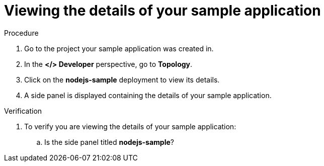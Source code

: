 [id="viewing_the_details_of_your_sample_application_{context}",role="qs-task-title"]
= Viewing the details of your sample application

[.qs-task-procedure]
.Procedure
. Go to the project your sample application was created in.
. In the *</> Developer* perspective, go to *Topology*.
. Click on the *nodejs-sample* deployment to view its details.
. A side panel is displayed containing the details of your sample application.

[.qs-task-verification]
.Verification
. To verify you are viewing the details of your sample application:
.. Is the side panel titled *nodejs-sample*?
